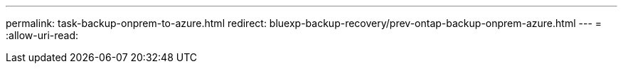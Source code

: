 ---
permalink: task-backup-onprem-to-azure.html 
redirect: bluexp-backup-recovery/prev-ontap-backup-onprem-azure.html 
---
= 
:allow-uri-read: 


